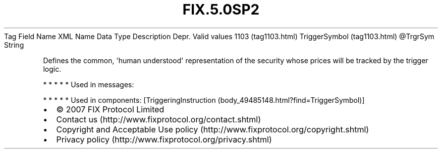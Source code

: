 .TH FIX.5.0SP2 "" "" "Tag #1103"
Tag
Field Name
XML Name
Data Type
Description
Depr.
Valid values
1103 (tag1103.html)
TriggerSymbol (tag1103.html)
\@TrgrSym
String
.PP
Defines the common, \[aq]human understood\[aq] representation of
the security whose prices will be tracked by the trigger logic.
.PP
   *   *   *   *   *
Used in messages:
.PP
   *   *   *   *   *
Used in components:
[TriggeringInstruction (body_49485148.html?find=TriggerSymbol)]

.PD 0
.P
.PD

.PP
.PP
.IP \[bu] 2
© 2007 FIX Protocol Limited
.IP \[bu] 2
Contact us (http://www.fixprotocol.org/contact.shtml)
.IP \[bu] 2
Copyright and Acceptable Use policy (http://www.fixprotocol.org/copyright.shtml)
.IP \[bu] 2
Privacy policy (http://www.fixprotocol.org/privacy.shtml)
